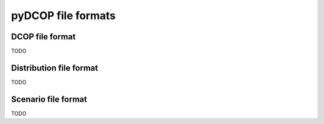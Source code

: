 
pyDCOP file formats
===================

DCOP file format
----------------

TODO


Distribution file format
------------------------

TODO

Scenario file format
--------------------

TODO
